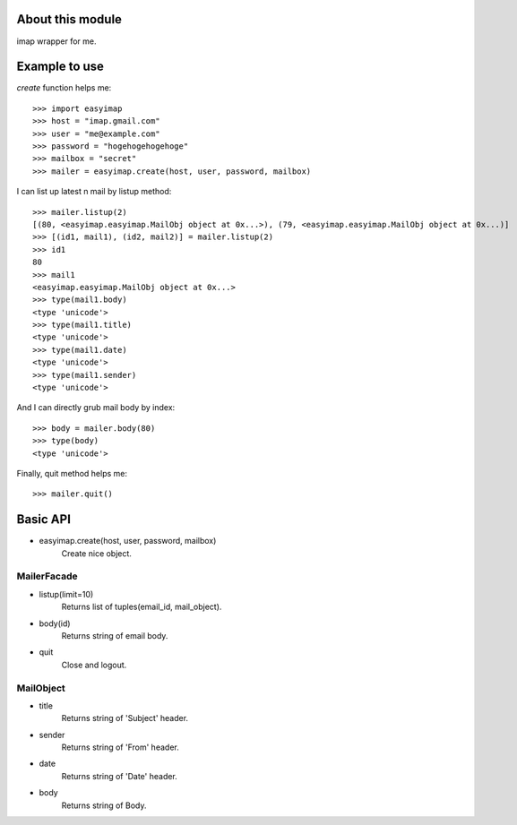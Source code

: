 About this module
-----------------
imap wrapper for me.

Example to use
--------------

*create* function helps me::

    >>> import easyimap
    >>> host = "imap.gmail.com"
    >>> user = "me@example.com"
    >>> password = "hogehogehogehoge"
    >>> mailbox = "secret"
    >>> mailer = easyimap.create(host, user, password, mailbox)

I can list up latest n mail by listup method::

    >>> mailer.listup(2)
    [(80, <easyimap.easyimap.MailObj object at 0x...>), (79, <easyimap.easyimap.MailObj object at 0x...)]
    >>> [(id1, mail1), (id2, mail2)] = mailer.listup(2)
    >>> id1
    80
    >>> mail1
    <easyimap.easyimap.MailObj object at 0x...>
    >>> type(mail1.body)
    <type 'unicode'>
    >>> type(mail1.title)
    <type 'unicode'>
    >>> type(mail1.date)
    <type 'unicode'>
    >>> type(mail1.sender)
    <type 'unicode'>
    
And I can directly grub mail body by index::
    
    >>> body = mailer.body(80)
    >>> type(body)
    <type 'unicode'>

Finally, quit method helps me::

    >>> mailer.quit()

Basic API
---------
* easyimap.create(host, user, password, mailbox)
    Create nice object.

MailerFacade
^^^^^^^^^^^^
* listup(limit=10)
    Returns list of tuples(email_id, mail_object).
* body(id)
    Returns string of email body.
* quit
    Close and logout.

MailObject
^^^^^^^^^^
* title
    Returns string of 'Subject' header.
* sender
    Returns string of 'From' header.
* date
    Returns string of 'Date' header.
* body
    Returns string of Body.